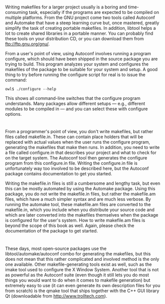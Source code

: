 * 
  Writing makefiles for a larger project usually is a boring and time-consuming
  task, especially if the programs are expected to be compiled on multiple
  platforms. From the GNU project come two tools called Autoconf and Automake
  that have a steep learning curve but, once mastered, greatly simplify the task
  of creating portable makefiles. In addition, libtool helps a lot to create
  shared libraries in a portable manner. You can probably find these tools on
  your distribution CD, or you can download them from ftp://ftp.gnu.org/gnu/.

  From a user's point of view, using Autoconf involves running a program
  configure, which should have been shipped in the source package you are trying
  to build. This program analyzes your system and configures the makefiles of
  the package to be suitable for your system and setup. A good thing to try
  before running the configure script for real is to issue the command:
  #+begin_src shell
    owl$ ./configure --help
  #+end_src
  This shows all command-line switches that the configure program understands.
  Many packages allow different setups — e.g., different modules to be compiled
  in — and you can select these with configure options.
* 
  From a programmer's point of view, you don't write makefiles, but rather files
  called makefile.in. These can contain place holders that will be replaced with
  actual values when the user runs the configure program, generating the
  makefiles that make then runs. In addition, you need to write a file called
  configure.in that describes your project and what to check for on the target
  system. The Autoconf tool then generates the configure program from this
  configure.in file. Writing the configure.in file is unfortunately way too
  involved to be described here, but the Autoconf package contains documentation
  to get you started.

  Writing the makefile.in files is still a cumbersome and lengthy task, but even
  this can be mostly automated by using the Automake package. Using this
  package, you do not write the makefile.in files, but rather the makefile.am
  files, which have a much simpler syntax and are much less verbose. By running
  the automake tool, these makefile.am files are converted to the makefile.in,
  which you include when you distribute your source code and which are later
  converted into the makefiles themselves when the package is configured for the
  user's system. How to write makefile.am files is beyond the scope of this book
  as well. Again, please check the documentation of the package to get started.
* 
  These days, most open-source packages use the libtool/automake/autoconf combo
  for generating the makefiles, but this does not mean that this rather
  complicated and involved method is the only one available. Other
  makefile-generating tools exist as well, such as the imake tool used to
  configure the X Window System. Another tool that is not as powerful as the
  Autoconf suite (even though it still lets you do most things you would want to
  do when it comes to makefile generation) but extremely easy to use (it can
  even generate its own description files for you from scratch) is the qmake
  tool that ships together with the C++ GUI library Qt (downloadable from
  http://www.trolltech.com).
